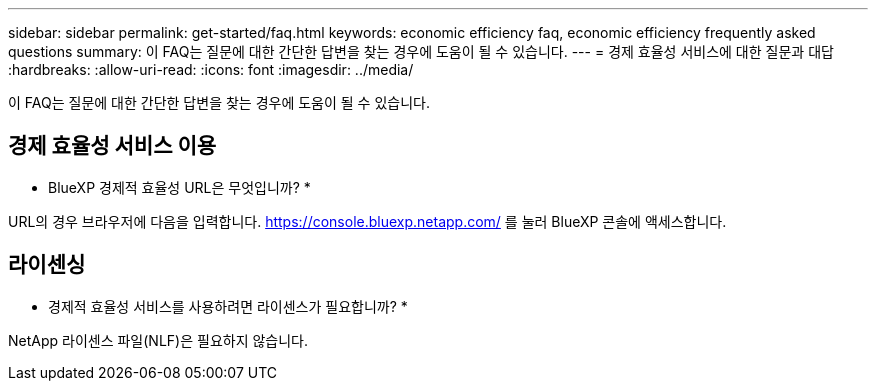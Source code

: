 ---
sidebar: sidebar 
permalink: get-started/faq.html 
keywords: economic efficiency faq, economic efficiency frequently asked questions 
summary: 이 FAQ는 질문에 대한 간단한 답변을 찾는 경우에 도움이 될 수 있습니다. 
---
= 경제 효율성 서비스에 대한 질문과 대답
:hardbreaks:
:allow-uri-read: 
:icons: font
:imagesdir: ../media/


[role="lead"]
이 FAQ는 질문에 대한 간단한 답변을 찾는 경우에 도움이 될 수 있습니다.



== 경제 효율성 서비스 이용

* BlueXP 경제적 효율성 URL은 무엇입니까? *

URL의 경우 브라우저에 다음을 입력합니다. https://console.bluexp.netapp.com/[] 를 눌러 BlueXP 콘솔에 액세스합니다.



== 라이센싱

* 경제적 효율성 서비스를 사용하려면 라이센스가 필요합니까? *

NetApp 라이센스 파일(NLF)은 필요하지 않습니다.
